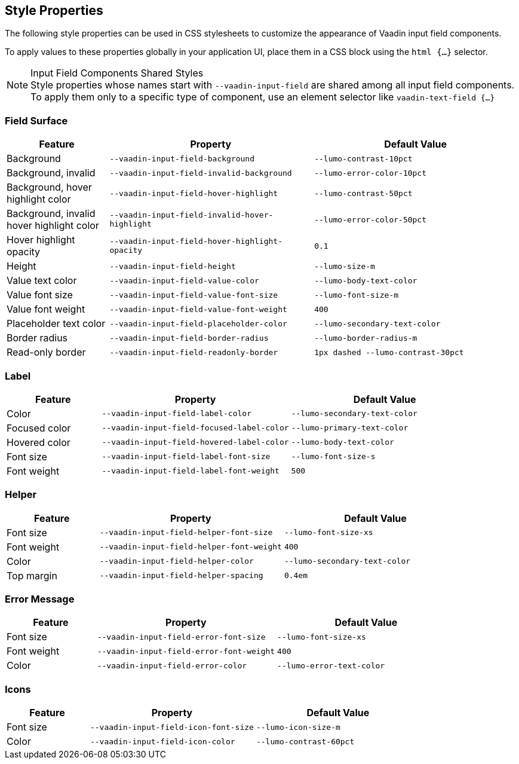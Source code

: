 
// tag::input-fields[]
[role="since:com.vaadin:vaadin@V24.3"]
== Style Properties
The following style properties can be used in CSS stylesheets to customize the appearance of Vaadin input field components.

To apply values to these properties globally in your application UI, place them in a CSS block using the `html {...}` selector.
ifdef::flow,lit[]
See <<../../styling/lumo/lumo-style-properties#,Lumo Style Properties>> for more information on style properties.
endif::[]

.Input Field Components Shared Styles
[NOTE]
Style properties whose names start with `--vaadin-input-field` are shared among all input field components. To apply them only to a specific type of component, use an element selector like `vaadin-text-field {...}`

// end::input-fields[]


// tag::input-surface[]
=== Field Surface

[cols="1,2,2"]
|===
| Feature | Property | Default Value

|Background
|`--vaadin-input-field-background`
|`--lumo-contrast-10pct`

|Background, invalid
|`--vaadin-input-field-invalid-background`
|`--lumo-error-color-10pct`

|Background, hover highlight color
|`--vaadin-input-field-hover-highlight`
|`--lumo-contrast-50pct`

|Background, invalid hover highlight color
|`--vaadin-input-field-invalid-hover-highlight`
|`--lumo-error-color-50pct`

|Hover highlight opacity
|`--vaadin-input-field-hover-highlight-opacity`
|`0.1`

|Height
|`--vaadin-input-field-height`
|`--lumo-size-m`

|Value text color
|`--vaadin-input-field-value-color`
|`--lumo-body-text-color`

|Value font size
|`--vaadin-input-field-value-font-size`
|`--lumo-font-size-m`

|Value font weight
|`--vaadin-input-field-value-font-weight`
|`400`

|Placeholder text color
|`--vaadin-input-field-placeholder-color`
|`--lumo-secondary-text-color`

|Border radius
|`--vaadin-input-field-border-radius`
|`--lumo-border-radius-m`

|Read-only border
|`--vaadin-input-field-readonly-border`
|`1px dashed --lumo-contrast-30pct`

|===
// end::input-surface[]


// tag::label[]
=== Label

[cols="1,2,2"]
|===
| Feature | Property | Default Value

|Color
|`--vaadin-input-field-label-color`
|`--lumo-secondary-text-color`

|Focused color
|`--vaadin-input-field-focused-label-color`
|`--lumo-primary-text-color`

|Hovered color
|`--vaadin-input-field-hovered-label-color`
|`--lumo-body-text-color`

|Font size
|`--vaadin-input-field-label-font-size`
|`--lumo-font-size-s`

|Font weight
|`--vaadin-input-field-label-font-weight`
|`500`

|===
// end::label[]


// tag::helper[]
=== Helper

[cols="1,2,2"]
|===
| Feature | Property | Default Value

|Font size
|`--vaadin-input-field-helper-font-size`
|`--lumo-font-size-xs`

|Font weight
|`--vaadin-input-field-helper-font-weight`
|`400`

|Color
|`--vaadin-input-field-helper-color`
|`--lumo-secondary-text-color`

|Top margin
|`--vaadin-input-field-helper-spacing`
|`0.4em`

|===
// end::helper[]


// tag::error[]
=== Error Message

[cols="1,2,2"]
|===
| Feature | Property | Default Value

|Font size
|`--vaadin-input-field-error-font-size`
|`--lumo-font-size-xs`

|Font weight
|`--vaadin-input-field-error-font-weight`
|`400`

|Color
|`--vaadin-input-field-error-color`
|`--lumo-error-text-color`

|===
// end::error[]


// tag::input-icons[]
=== Icons
[cols="1,2,2"]
|===
| Feature | Property | Default Value

|Font size
|`--vaadin-input-field-icon-font-size`
|`--lumo-icon-size-m`

|Color
|`--vaadin-input-field-icon-color`
|`--lumo-contrast-60pct`

|===
// end::input-icons[]
